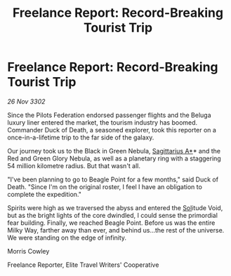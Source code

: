 :PROPERTIES:
:ID:       560e8282-1b99-4f26-8047-4d40a0e7ba8c
:END:
#+title: Freelance Report: Record-Breaking Tourist Trip
#+filetags: :Federation:3302:galnet:

* Freelance Report: Record-Breaking Tourist Trip

/26 Nov 3302/

Since the Pilots Federation endorsed passenger flights and the Beluga luxury liner entered the market, the tourism industry has boomed. Commander Duck of Death, a seasoned explorer, took this reporter on a once-in-a-lifetime trip to the far side of the galaxy. 

Our journey took us to the Black in Green Nebula, [[id:84d9b01d-a9d6-47d9-b9f9-f6154233e585][Sagittarius A*]]* and the Red and Green Glory Nebula, as well as a planetary ring with a staggering 54 million kilometre radius. But that wasn't all. 

"I've been planning to go to Beagle Point for a few months," said Duck of Death. "Since I'm on the original roster, I feel I have an obligation to complete the expedition." 

Spirits were high as we traversed the abyss and entered the [[id:6ace5ab9-af2a-4ad7-bb52-6059c0d3ab4a][Sol]]itude Void, but as the bright lights of the core dwindled, I could sense the primordial fear building. Finally, we reached Beagle Point. Before us was the entire Milky Way, farther away than ever, and behind us...the rest of the universe. We were standing on the edge of infinity. 

Morris Cowley 

Freelance Reporter, Elite Travel Writers' Cooperative
